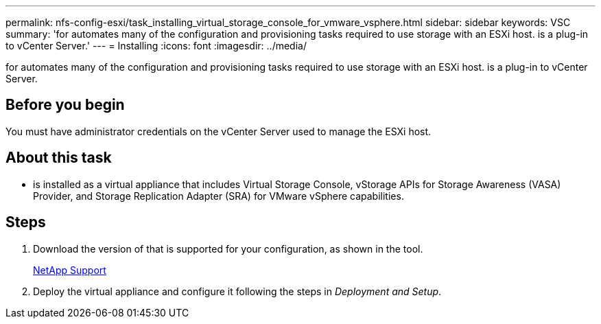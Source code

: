 ---
permalink: nfs-config-esxi/task_installing_virtual_storage_console_for_vmware_vsphere.html
sidebar: sidebar
keywords: VSC
summary: 'for automates many of the configuration and provisioning tasks required to use storage with an ESXi host. is a plug-in to vCenter Server.'
---
= Installing
:icons: font
:imagesdir: ../media/

[.lead]
for automates many of the configuration and provisioning tasks required to use storage with an ESXi host. is a plug-in to vCenter Server.

== Before you begin

You must have administrator credentials on the vCenter Server used to manage the ESXi host.

== About this task

* is installed as a virtual appliance that includes Virtual Storage Console, vStorage APIs for Storage Awareness (VASA) Provider, and Storage Replication Adapter (SRA) for VMware vSphere capabilities.

== Steps

. Download the version of that is supported for your configuration, as shown in the tool.
+
https://mysupport.netapp.com/site/global/dashboard[NetApp Support]

. Deploy the virtual appliance and configure it following the steps in _Deployment and Setup_.
